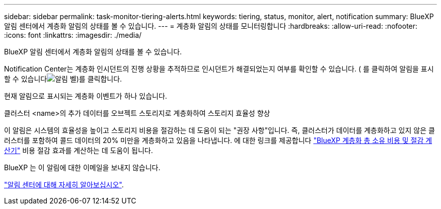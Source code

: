 ---
sidebar: sidebar 
permalink: task-monitor-tiering-alerts.html 
keywords: tiering, status, monitor, alert, notification 
summary: BlueXP 알림 센터에서 계층화 알림의 상태를 볼 수 있습니다. 
---
= 계층화 알림의 상태를 모니터링합니다
:hardbreaks:
:allow-uri-read: 
:nofooter: 
:icons: font
:linkattrs: 
:imagesdir: ./media/


[role="lead"]
BlueXP 알림 센터에서 계층화 알림의 상태를 볼 수 있습니다.

Notification Center는 계층화 인시던트의 진행 상황을 추적하므로 인시던트가 해결되었는지 여부를 확인할 수 있습니다. ( 를 클릭하여 알림을 표시할 수 있습니다image:icon_bell.png["알림 벨"])를 클릭합니다.

현재 알림으로 표시되는 계층화 이벤트가 하나 있습니다.

클러스터 <name>의 추가 데이터를 오브젝트 스토리지로 계층화하여 스토리지 효율성 향상

이 알림은 시스템의 효율성을 높이고 스토리지 비용을 절감하는 데 도움이 되는 "권장 사항"입니다. 즉, 클러스터가 데이터를 계층화하고 있지 않은 클러스터를 포함하여 콜드 데이터의 20% 미만을 계층화하고 있음을 나타냅니다. 에 대한 링크를 제공합니다 https://bluexp.netapp.com/cloud-tiering-service-tco["BlueXP 계층화 총 소유 비용 및 절감 계산기"^] 비용 절감 효과를 계산하는 데 도움이 됩니다.

BlueXP 는 이 알림에 대한 이메일을 보내지 않습니다.

https://docs.netapp.com/us-en/bluexp-setup-admin/task-monitor-cm-operations.html["알림 센터에 대해 자세히 알아보십시오"^].
